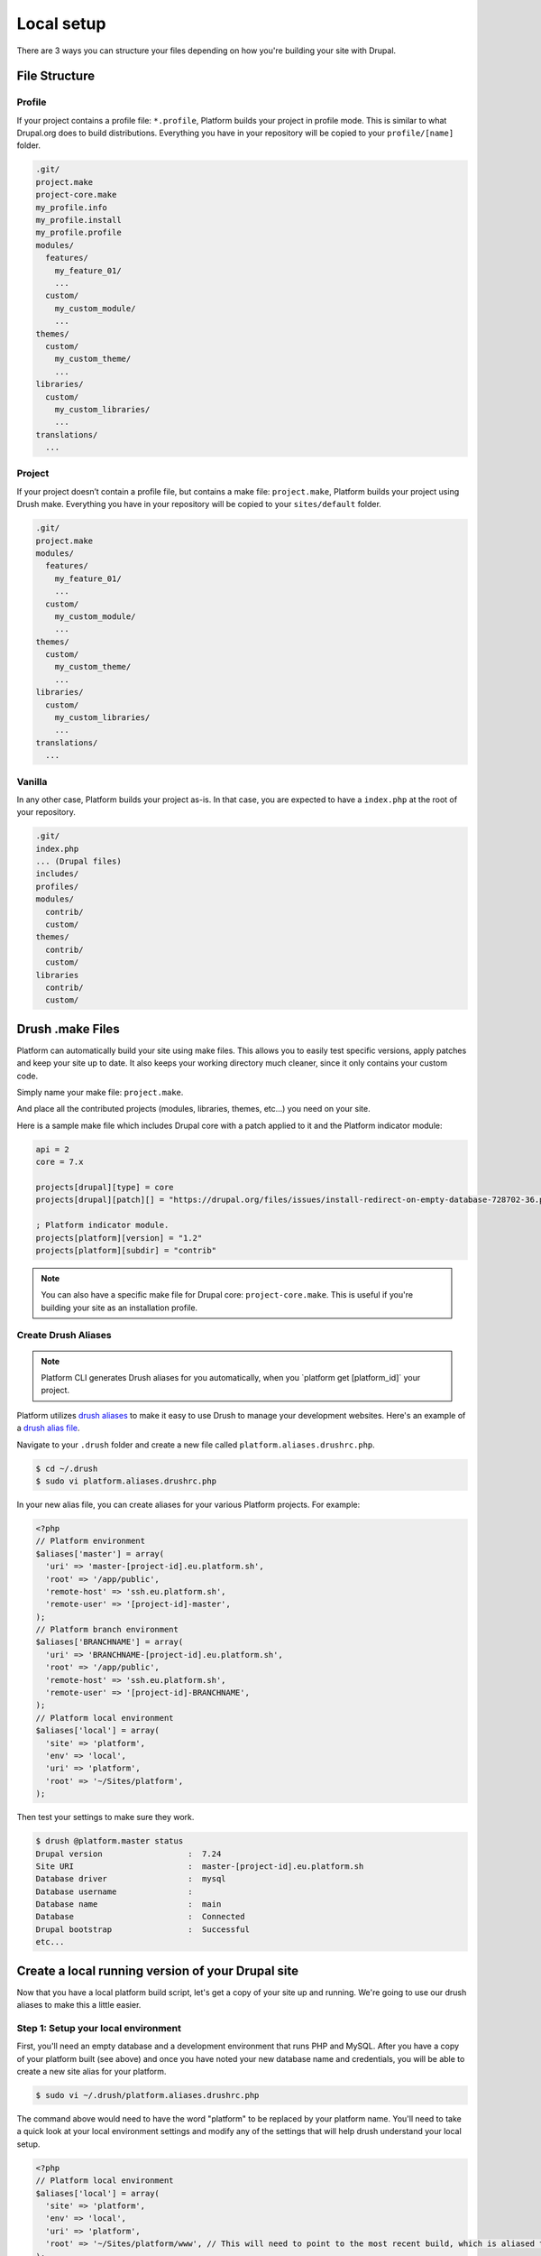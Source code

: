 Local setup
===========

There are 3 ways you can structure your files depending on how you're building your site with Drupal.

File Structure
--------------

Profile
^^^^^^^

If your project contains a profile file: ``*.profile``, Platform builds your project in profile mode. This is similar to what Drupal.org does to build distributions. Everything you have in your repository will be copied to your ``profile/[name]`` folder.

.. code-block:: console

    .git/
    project.make
    project-core.make
    my_profile.info
    my_profile.install
    my_profile.profile
    modules/
      features/
        my_feature_01/
        ...
      custom/
        my_custom_module/
        ...
    themes/
      custom/
        my_custom_theme/
        ...
    libraries/
      custom/
        my_custom_libraries/
        ...
    translations/
      ...

Project
^^^^^^^

If your project doesn’t contain a profile file, but contains a make file: ``project.make``, Platform builds your project using Drush make. Everything you have in your repository will be copied to your ``sites/default`` folder.

.. code-block:: console

    .git/
    project.make
    modules/
      features/
        my_feature_01/
        ...
      custom/
        my_custom_module/
        ...
    themes/
      custom/
        my_custom_theme/
        ...
    libraries/
      custom/
        my_custom_libraries/
        ...
    translations/
      ...

Vanilla
^^^^^^^

In any other case, Platform builds your project as-is. In that case, you are expected to have a ``index.php`` at the root of your repository.

.. code-block:: console

    .git/
    index.php
    ... (Drupal files)
    includes/
    profiles/
    modules/
      contrib/
      custom/
    themes/
      contrib/
      custom/
    libraries
      contrib/
      custom/

.. _drush_make:

Drush .make Files
-----------------

Platform can automatically build your site using make files. This allows you to easily test specific versions, apply patches and keep your site up to date. It also keeps your working directory much cleaner, since it only contains your custom code.

Simply name your make file: ``project.make``.

And place all the contributed projects (modules, libraries, themes, etc...) you need on your site. 

Here is a sample make file which includes Drupal core with a patch applied to it and the Platform indicator module:

.. code-block:: console

    api = 2
    core = 7.x

    projects[drupal][type] = core
    projects[drupal][patch][] = "https://drupal.org/files/issues/install-redirect-on-empty-database-728702-36.patch"

    ; Platform indicator module.
    projects[platform][version] = "1.2"
    projects[platform][subdir] = "contrib"

.. note::
   You can also have a specific make file for Drupal core: ``project-core.make``. This is useful if you're building your site as an installation profile.

.. _create-drush-aliases:

Create Drush Aliases
^^^^^^^^^^^^^^^^^^^^

.. note:: Platform CLI generates Drush aliases for you automatically, when you  \`platform get [platform_id]\` your project.

Platform utilizes `drush aliases`_ to make it easy to use Drush to manage your development websites. Here's an example of a `drush alias file`_.

.. _drush aliases: https://drupal.org/node/670460
.. _drush alias file: http://drush.ws/examples/example.aliases.drushrc.php

Navigate to your ``.drush`` folder and create a new file called ``platform.aliases.drushrc.php``.

.. code-block:: console

   $ cd ~/.drush
   $ sudo vi platform.aliases.drushrc.php

In your new alias file, you can create aliases for your various Platform projects. For example:

.. code-block:: php

  <?php
  // Platform environment
  $aliases['master'] = array(
    'uri' => 'master-[project-id].eu.platform.sh',
    'root' => '/app/public',
    'remote-host' => 'ssh.eu.platform.sh',
    'remote-user' => '[project-id]-master',
  );
  // Platform branch environment
  $aliases['BRANCHNAME'] = array(
    'uri' => 'BRANCHNAME-[project-id].eu.platform.sh',
    'root' => '/app/public',
    'remote-host' => 'ssh.eu.platform.sh',
    'remote-user' => '[project-id]-BRANCHNAME',
  );
  // Platform local environment
  $aliases['local'] = array(
    'site' => 'platform',
    'env' => 'local',
    'uri' => 'platform',
    'root' => '~/Sites/platform',
  );

Then test your settings to make sure they work.

.. code-block:: console

   $ drush @platform.master status
   Drupal version                  :  7.24
   Site URI                        :  master-[project-id].eu.platform.sh
   Database driver                 :  mysql
   Database username               :
   Database name                   :  main
   Database                        :  Connected
   Drupal bootstrap                :  Successful
   etc...
   
Create a local running version of your Drupal site
--------------------------------------------------

Now that you have a local platform build script, let's get a copy of your site up and running. We're going to use our drush aliases to make this a little easier.

Step 1: Setup your local environment
^^^^^^^^^^^^^^^^^^^^^^^^^^^^^^^^^^^^

First, you'll need an empty database and a development environment that runs PHP and MySQL. After you have a copy of your platform built (see above) and once you have noted your new database name and credentials, you will be able to create a new site alias for your platform.

.. code-block:: console

   $ sudo vi ~/.drush/platform.aliases.drushrc.php

The command above would need to have the word "platform" to be replaced by your platform name. You'll need to take a quick look at your local environment settings and modify any of the settings that will help drush understand your local setup.
   
.. code-block:: php

   <?php
   // Platform local environment
   $aliases['local'] = array(
     'site' => 'platform',
     'env' => 'local',
     'uri' => 'platform',
     'root' => '~/Sites/platform/www', // This will need to point to the most recent build, which is aliased to the www folder
   );

Step 2: Connect your local database
^^^^^^^^^^^^^^^^^^^^^^^^^^^^^^^^^^^

In step one, we had you create a local database. Now we need to add that to your local build. There is a folder that the Platform CLI will use for local builds that require database credentials: ``shared/settings.local.php``

.. code-block:: php

   <?php
   // Database configuration.
   $databases['default']['default'] = array(
     'driver' => 'mysql',
     'host' => 'localhost',
     'username' => '',
     'password' => '',
     'database' => '',
     'prefix' => '',
   );

Step 3: Sync your Database and Files
^^^^^^^^^^^^^^^^^^^^^^^^^^^^^^^^^^^^

We are going to use the drush command ``sql-sync`` which accepts drush aliases @from and @to. 

.. code-block:: console

   $ drush sql-sync @platform.master @platform.local
   You will destroy data in db and replace with data from ssh.eu.platform.sh/main.
   You might want to make a backup first, using the sql-dump command.
   Do you really want to continue? (y/n): y
   
.. note::
   
   If you get an error like this one: ``Error: no database record could be found for target @platform.local``, then you can add the ``db-url`` to your local alias by opening up the drush alias file (see step 1) and adding this line: ``'db-url' => 'mysql://un:pw@localhost:8889/dbname',`` to the ``$aliases['local']`` array.
   
Finally, we need to bring in an up-to-date copy of the files to your local site (``drush rsync @from @to``):

.. code-block:: console

   $ drush rsync @platform.master:%files @platform.local:%files
   
.. note::
 
   If you get an error like ``Could not evaluate source path @platform.master%file`` you'll want to make sure you have a colon between the drush-alias and the file folder declaration. Or if you get an error like ``rsync: mkdir "~/Sites/platform/www/sites/default/files" failed: No such file or directory (2)`` then you'll want to make sure your ``'root' =>`` in your drush alias is pointing to a non-relative directory.
   
Step 4: Access your newly local running site!
^^^^^^^^^^^^^^^^^^^^^^^^^^^^^^^^^^^^^^^^^^^^^

Congratulations! You now have a local version of your platform all setup. To synchronize from your chosen branch to your local, run these four commands from your ``platform/repository`` folder:

.. code-block:: console

   $ git pull
   $ platform build
   $ drush sql-sync @platform.master @platform.local
   $ drush rsync @platform.master:%files @platform.local:%files
